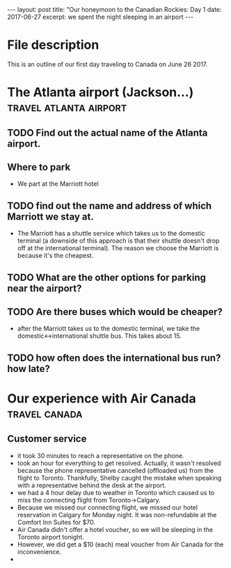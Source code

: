 #+STARTUP: showall indent
#+STARTUP: hidestars
#+BEGIN_HTML

---
layout: post
title: "Our honeymoon to the Canadian Rockies: Day 1
date: 2017-06-27
excerpt: we spent the night sleeping in an airport
---
#+END_HTML
#+OPTIONS: toc:nil

* File description
This is an outline of our first day traveling to Canada on June 26 2017.

* The Atlanta airport (Jackson...)                   :travel:atlanta:airport:

** TODO Find out the actual name of the Atlanta airport.

** Where to park
- We part at the Marriott hotel

** TODO find out the name and address of which Marriott we stay at.
- The Marriott has a shuttle service which takes us to the domestic terminal (a downside of this approach is that their shuttle doesn't drop off at the international terminal).  The reason we choose the Marriott is because it's the cheapest.

** TODO What are the other options for parking near the airport?

** TODO Are there buses which would be cheaper?
- after the Marriott takes us to the domestic terminal, we take the domestic<->international shuttle bus.  This takes about 15.

** TODO how often does the international bus run?  how late?

* Our experience with Air Canada                              :travel:canada:

** Customer service
- it took 30 minutes to reach a representative on the phone.
- took an hour for everything to get resolved.  Actually, it wasn't resolved because the phone representative cancelled (offloaded us) from the flight to Toronto.  Thankfully, Shelby caught the mistake when speaking with a representative behind the desk at the airport.
- we had a 4 hour delay due to weather in Toronto which caused us to miss the connecting flight from Toronto->Calgary.
- Because we missed our connecting flight, we missed our hotel reservation in Calgary for Monday night.  It was non-refundable at the Comfort Inn Suites for $70.
- Air Canada didn't offer a hotel voucher, so we will be sleeping in the Toronto airport tonight.
- However, we did get a $10 (each) meal voucher from Air Canada for the inconvenience.
-  

